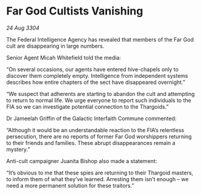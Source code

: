 * Far God Cultists Vanishing

/24 Aug 3304/

The Federal Intelligence Agency has revealed that members of the Far God cult are disappearing in large numbers. 

Senior Agent Micah Whitefield told the media: 

“On several occasions, our agents have entered hive-chapels only to discover them completely empty. Intelligence from independent systems describes how entire chapters of the sect have disappeared overnight.” 

“We suspect that adherents are starting to abandon the cult and attempting to return to normal life. We urge everyone to report such individuals to the FIA so we can investigate potential connection to the Thargoids.” 

Dr Jameelah Griffin of the Galactic Interfaith Commune commented: 

“Although it would be an understandable reaction to the FIA’s relentless persecution, there are no reports of former Far God worshippers returning to their friends and families. These abrupt disappearances remain a mystery.” 

Anti-cult campaigner Juanita Bishop also made a statement: 

“It’s obvious to me that these spies are returning to their Thargoid masters, to inform them of what they’ve learned. Arresting them isn’t enough – we need a more permanent solution for these traitors.”